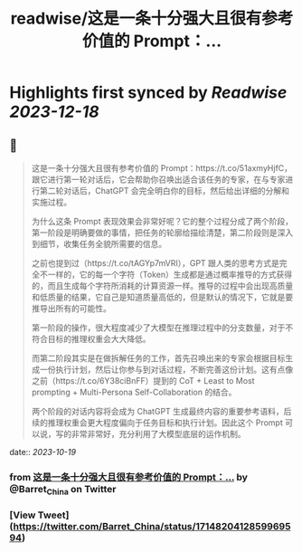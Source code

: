 :PROPERTIES:
:title: readwise/这是一条十分强大且很有参考价值的 Prompt：...
:END:

:PROPERTIES:
:author: [[Barret_China on Twitter]]
:full-title: "这是一条十分强大且很有参考价值的 Prompt：..."
:category: [[tweets]]
:url: https://twitter.com/Barret_China/status/1714820412859969594
:image-url: https://pbs.twimg.com/profile_images/639253390522843136/c96rrAfr.jpg
:END:

* Highlights first synced by [[Readwise]] [[2023-12-18]]
** 📌
#+BEGIN_QUOTE
这是一条十分强大且很有参考价值的 Prompt：https://t.co/51axmyHjfC，跟它进行第一轮对话后，它会帮助你召唤出适合该任务的专家，在与专家进行第二轮对话后，ChatGPT 会完全明白你的目标，然后给出详细的分解和实施过程。

为什么这条 Prompt 表现效果会非常好呢？它的整个过程分成了两个阶段，第一阶段是明确要做的事情，把任务的轮廓给描绘清楚，第二阶段则是深入到细节，收集任务全貌所需要的信息。

之前也提到过（https://t.co/tAGYp7mVRI），GPT 跟人类的思考方式是完全不一样的，它的每一个字符（Token）生成都是通过概率推导的方式获得的，而且生成每个字符所消耗的计算资源一样。推导的过程中会出现高质量和低质量的结果，它自己是知道质量高低的，但是默认的情况下，它就是要推导出所有的可能性。

第一阶段的操作，很大程度减少了大模型在推理过程中的分支数量，对于不符合目标的推理权重会大大降低。

而第二阶段其实是在做拆解任务的工作，首先召唤出来的专家会根据目标生成一份执行计划，然后让你参与到对话过程，不断完善这份计划。这有点像之前（https://t.co/6Y38ciBnFF）提到的 CoT + Least to Most prompting + Multi-Persona Self-Collaboration 的结合。

两个阶段的对话内容将会成为 ChatGPT 生成最终内容的重要参考语料，后续的推理权重会更大程度偏向于任务目标和执行计划。因此这个 Prompt 可以说，写的非常非常好，充分利用了大模型底层的运作机制。 
#+END_QUOTE
    date:: [[2023-10-19]]
*** from _这是一条十分强大且很有参考价值的 Prompt：..._ by @Barret_China on Twitter
*** [View Tweet](https://twitter.com/Barret_China/status/1714820412859969594)